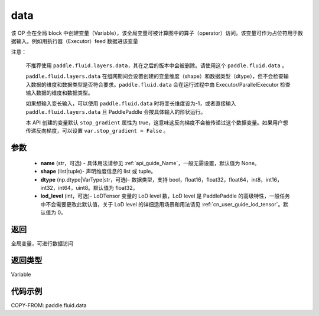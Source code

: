 .. _cn_api_fluid_data:

data
-------------------------------


.. py:function:: paddle.fluid.data(name, shape, dtype='float32', lod_level=0)




该 OP 会在全局 block 中创建变量（Variable），该全局变量可被计算图中的算子（operator）访问。该变量可作为占位符用于数据输入。例如用执行器（Executor）feed 数据进该变量

注意：

  不推荐使用 ``paddle.fluid.layers.data``，其在之后的版本中会被删除。请使用这个 ``paddle.fluid.data`` 。

  ``paddle.fluid.layers.data`` 在组网期间会设置创建的变量维度（shape）和数据类型（dtype），但不会检查输入数据的维度和数据类型是否符合要求。``paddle.fluid.data`` 会在运行过程中由 Executor/ParallelExecutor 检查输入数据的维度和数据类型。

  如果想输入变长输入，可以使用 ``paddle.fluid.data`` 时将变长维度设为-1，或者直接输入 ``paddle.fluid.layers.data`` 且 PaddlePaddle 会按具体输入的形状运行。

  本 API 创建的变量默认 ``stop_gradient`` 属性为 true，这意味这反向梯度不会被传递过这个数据变量。如果用户想传递反向梯度，可以设置 ``var.stop_gradient = False`` 。

参数
::::::::::::

    - **name** (str，可选) - 具体用法请参见 :ref:`api_guide_Name`，一般无需设置，默认值为 None。
    - **shape** (list|tuple)- 声明维度信息的 list 或 tuple。
    - **dtype** (np.dtype|VarType|str，可选)- 数据类型，支持 bool，float16，float32，float64，int8，int16，int32，int64，uint8。默认值为 float32。
    - **lod_level** (int，可选)- LoDTensor 变量的 LoD level 数，LoD level 是 PaddlePaddle 的高级特性，一般任务中不会需要更改此默认值，关于 LoD level 的详细适用场景和用法请见 :ref:`cn_user_guide_lod_tensor`。默认值为 0。

返回
::::::::::::
全局变量，可进行数据访问

返回类型
::::::::::::
Variable

代码示例
::::::::::::

COPY-FROM: paddle.fluid.data
